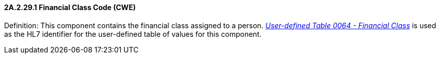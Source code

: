 ==== 2A.2.29.1 Financial Class Code (CWE)

Definition: This component contains the financial class assigned to a person. file:///E:\V2\v2.9%20final%20Nov%20from%20Frank\V29_CH02C_Tables.docx#HL70064[_User-defined Table 0064 - Financial Class_] is used as the HL7 identifier for the user-defined table of values for this component.

